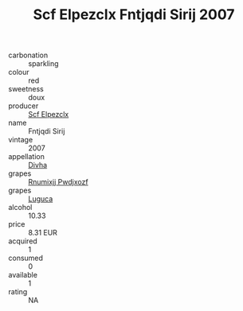 :PROPERTIES:
:ID:                     442be75f-9e88-4d5d-a6dd-231a871da97d
:END:
#+TITLE: Scf Elpezclx Fntjqdi Sirij 2007

- carbonation :: sparkling
- colour :: red
- sweetness :: doux
- producer :: [[id:85267b00-1235-4e32-9418-d53c08f6b426][Scf Elpezclx]]
- name :: Fntjqdi Sirij
- vintage :: 2007
- appellation :: [[id:c31dd59d-0c4f-4f27-adba-d84cb0bd0365][Divha]]
- grapes :: [[id:7450df7f-0f94-4ecc-a66d-be36a1eb2cd3][Rnumixjj Pwdjxozf]]
- grapes :: [[id:6423960a-d657-4c04-bc86-30f8b810e849][Luguca]]
- alcohol :: 10.33
- price :: 8.31 EUR
- acquired :: 1
- consumed :: 0
- available :: 1
- rating :: NA


